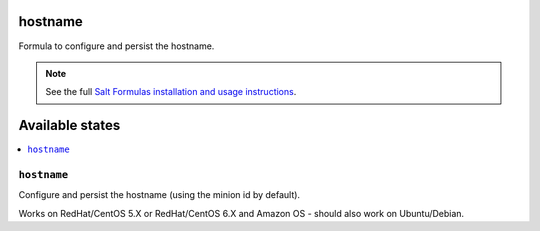 hostname
========

Formula to configure and persist the hostname.

.. note::

    See the full `Salt Formulas installation and usage instructions
    <http://docs.saltstack.com/en/latest/topics/development/conventions/formulas.html>`_.

Available states
================

.. contents::
    :local:

``hostname``
--------------

Configure and persist the hostname (using the minion id by default).

Works on RedHat/CentOS 5.X or RedHat/CentOS 6.X and Amazon OS - should
also work on Ubuntu/Debian.
